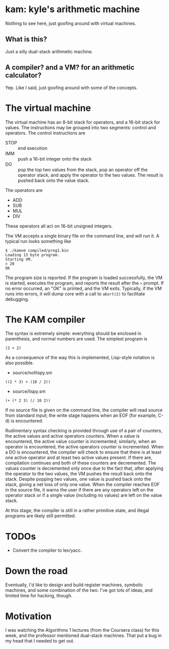 * kam: kyle's arithmetic machine

  Nothing to see here, just goofing around with virtual machines.

** What is this?

   Just a silly dual-stack arithmetic machine.

** A compiler? and a VM? for an arithmetic calculator?

   Yep. Like I said, just goofing around with some of the concepts.

* The virtual machine

  The virtual machine has an 8-bit stack for operators, and a 16-bit
  stack for values. The instructions may be grouped into two
  segments: control and operators. The control instructions are

  + STOP :: end execution
  + IMM :: push a 16-bit integer onto the stack
  + DO :: pop the top two values from the stack, pop an operator
                off the operator stack, and apply the operator to the
                two values. The result is pushed back onto the value
                stack.

  The operators are

  + ADD
  + SUB  
  + MUL 
  + DIV 

  These operators all act on 16-bit unsigned integers.

  The VM accepts a single binary file on the command line, and will
  run it. A typical run looks something like

#+BEGIN_EXAMPLE
$ ./kamvm compiled/prog1.bin 
Loading 13 byte program.
Starting VM.
> 20
OK
#+END_EXAMPLE
  
  The program size is reported. If the program is loaded successfully,
  the VM is started, executes the program, and reports the result
  after the ~>~ prompt. If no error occurred, an "OK" is printed, and
  the VM exits. Typically, if the VM runs into errors, it will dump
  core with a call to ~abort(2)~ to facilitate debugging.

* The KAM compiler

  The syntax is extremely simple: everything should be enclosed in
  parenthesis, and normal numbers are used. The simplest program is

#+BEGIN_EXAMPLE
  (2 + 2)
#+END_EXAMPLE

  As a consequence of the way this is implemented, Lisp-style notation
  is also possible.

  + source/notlispy.sm
#+BEGIN_EXAMPLE
   ((2 * 3) + (10 / 2))
#+END_EXAMPLE

  + source/lispy.sm
#+BEGIN_EXAMPLE
(+ (* 2 3) (/ 10 2))
#+END_EXAMPLE

   If no source file is given on the command line, the compiler will read
   source from standard input; the write stage happens when an EOF (for
   example, C-d) is encountered.

   Rudimentary syntax checking is provided through use of a pair of
   counters, the active values and active operators counters. When a
   value is encountered, the active value counter is incremented;
   similarly, when an operator is encountered, the active operators
   counter is incremented. When a DO is encountered, the compiler will
   check to ensure that there is at least one active operator and at
   least two active values present. If there are, compilation
   continues and both of these counters are decremented. The values
   counter is decremented only once due to the fact that, after
   applying the operator to the two values, the VM pushes the result
   back onto the stack. Despite popping two values, one value is
   pushed back onto the stack, giving a net loss of only one
   value. When the compiler reaches EOF in the source file, it warns
   the user if there are any operators left on the operator stack or
   if a single value (including no values) are left on the value
   stack.

   At this stage, the compiler is still in a rather primitive state,
   and illegal programs are likely still permitted.

* TODOs

  + Convert the compiler to lex/yacc.

* Down the road

  Eventually, I'd like to design and build register machines, symbolic
  machines, and some combination of the two. I've got lots of ideas,
  and limited time for hacking, though.

* Motivation

  I was watching the Algorithms 1 lectures (from the Coursera class)
  for this week, and the professor mentioned dual-stack machines. That
  put a bug in my head that I needed to get out.
